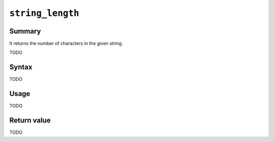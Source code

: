 .. -*- rst -*-

.. highlightlang:: none

.. groonga-command
.. database: string_length

``string_length``
=================

Summary
-------

.. versionadded:: 6.0.0

It returns the number of characters in the given string.

TODO

Syntax
------

TODO

Usage
-----

TODO

Return value
------------

TODO
